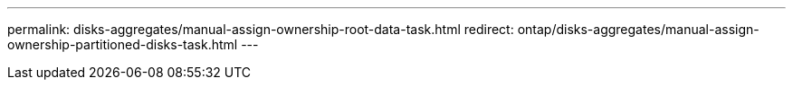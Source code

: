 ---
permalink: disks-aggregates/manual-assign-ownership-root-data-task.html
redirect: ontap/disks-aggregates/manual-assign-ownership-partitioned-disks-task.html
---

// BURT 1485072, 08-30-2022

